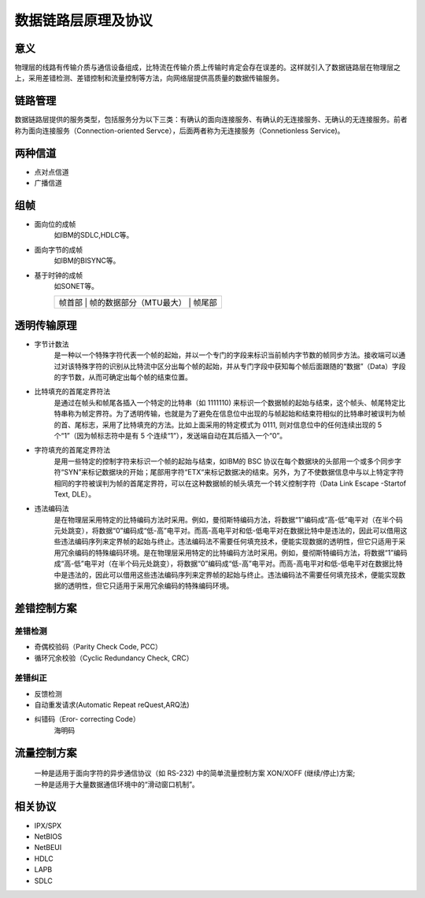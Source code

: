 数据链路层原理及协议
========================================

意义
----------------------------------------
物理层的线路有传输介质与通信设备组成，比特流在传输介质上传输时肯定会存在误差的。这样就引入了数据链路层在物理层之上，采用差错检测、差错控制和流量控制等方法，向网络层提供高质量的数据传输服务。

链路管理
----------------------------------------
数据链路层提供的服务类型，包括服务分为以下三类：有确认的面向连接服务、有确认的无连接服务、无确认的无连接服务。前者称为面向连接服务（Connection-oriented Servce），后面两者称为无连接服务（Connetionless Service)。

两种信道
----------------------------------------
- 点对点信道
- 广播信道

组帧
----------------------------------------
- 面向位的成帧
	如IBM的SDLC,HDLC等。
- 面向字节的成帧
	如IBM的BISYNC等。
- 基于时钟的成帧
	如SONET等。

	+----------------------------------------------------------------------+
	|   帧首部   |   帧的数据部分（MTU最大）    |     帧尾部               |
	+----------------------------------------------------------------------+
	
透明传输原理
----------------------------------------
- 字节计数法
	是一种以一个特殊字符代表一个帧的起始，并以一个专门的字段来标识当前帧内字节数的帧同步方法。接收端可以通过对该特殊字符的识别从比特流中区分出每个帧的起始，并从专门字段中获知每个帧后面跟随的“数据”（Data）字段的字节数，从而可确定出每个帧的结束位置。

- 比特填充的首尾定界符法
	是通过在帧头和帧尾各插入一个特定的比特串（如 1111110) 来标识一个数据帧的起始与结束，这个帧头、帧尾特定比特串称为帧定界符。为了透明传输，也就是为了避免在信息位中出现的与帧起始和结束符相似的比特串时被误判为帧的首、尾标志，采用了比特填充的方法。比如上面采用的特定模式为 0111, 则对信息位中的任何连续出现的 5 个“1”（因为帧标志符中是有 5 个连续“1”），发送端自动在其后插入一个“0”。

- 字符填充的首尾定界符法
	是用一些特定的控制字符来标识一个帧的起始与结束，如IBM的 BSC 协议在每个数据块的头部用一个或多个同步字符“SYN”来标记数据块的开始；尾部用字符“ETX“来标记数据决的结束。另外，为了不使数据信息中与以上特定字符相同的字符被误判为帧的首尾定界符，可以在这种数据帧的帧头填充一个转义控制字符（Data Link Escape -Startof Text, DLE）。
	
- 违法编码法
	是在物理层采用特定的比特编码方法时采用。例如，曼彻斯特编码方法，将数据“1”编码成“高-低”电平对（在半个码元处跳变），将数据“0”编码成“低-高”电平对。而高-高电平对和低-低电平对在数据比特中是违法的，因此可以借用这些违法编码序列来定界帧的起始与终止。违法编码法不需要任何填充技术，便能实现数据的透明性，但它只适用于采用冗余编码的特殊编码环境。是在物理层采用特定的比特编码方法时采用。例如，曼彻斯特编码方法，将数据“1”编码成“高-低”电平对（在半个码元处跳变），将数据“0”编码成“低-高”电平对。而高-高电平对和低-低电平对在数据比特中是违法的，因此可以借用这些违法编码序列来定界帧的起始与终止。违法编码法不需要任何填充技术，便能实现数据的透明性，但它只适用于采用冗余编码的特殊编码环境。
	
差错控制方案
----------------------------------------

差错检测
~~~~~~~~~~~~~~~~~~~~~~~~~~~~~~~~~~~~~~~~
- 奇偶校验码（Parity Check Code, PCC）
- 循环冗余校验（Cyclic Redundancy Check, CRC）

差错纠正
~~~~~~~~~~~~~~~~~~~~~~~~~~~~~~~~~~~~~~~~
- 反馈检测
- 自动重发请求(Automatic Repeat reQuest,ARQ法)
- 纠错码（Eror- correcting Code）
	海明码

流量控制方案
----------------------------------------
 | 一种是适用于面向字符的异步通信协议（如 RS-232) 中的简单流量控制方案 XON/XOFF (继续/停止)方案;
 | 一种是适用于大量数据通信环境中的“滑动窗口机制”。

相关协议
----------------------------------------
- IPX/SPX
- NetBIOS
- NetBEUI
- HDLC
- LAPB
- SDLC